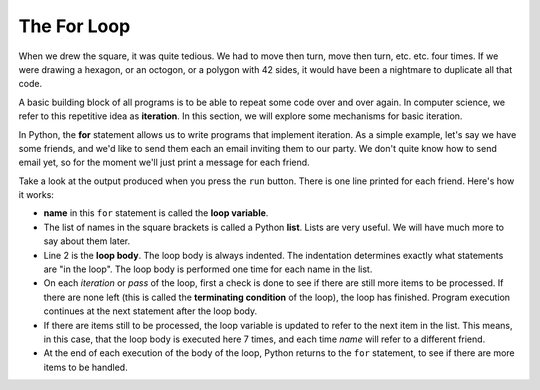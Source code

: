 .. Copyright (C)  Brad Miller, David Ranum, Jeffrey Elkner, Peter Wentworth, Allen B. Downey, Chris
    Meyers, and Dario Mitchell. Permission is granted to copy, distribute
    and/or modify this document under the terms of the GNU Free Documentation
    License, Version 1.3 or any later version published by the Free Software
    Foundation; with Invariant Sections being Forward, Prefaces, and
    Contributor List, no Front-Cover Texts, and no Back-Cover Texts. A copy of
    the license is included in the section entitled "GNU Free Documentation
    License".

.. qnum::
   :prefix: turtle-3-
   :start: 1

The For Loop
----------------

When we drew the square, it was quite tedious. We had to move then turn, move
then turn, etc. etc. four times. If we were drawing a hexagon, or an octogon,
or a polygon with 42 sides, it would have been a nightmare to duplicate all that code.

A basic building block of all programs is to be able to repeat some code
over and over again. In computer science, we refer to this repetitive idea as **iteration**. In this section, we will explore some mechanisms for basic iteration.

In Python, the **for** statement allows us to write programs that implement iteration.  As a simple example, let's say we have some friends, and
we'd like to send them each an email inviting them to our party. We
don't quite know how to send email yet, so for the moment we'll just print a
message for each friend.

.. activecode:: ch03_4
    :nocanvas:

    for name in ["Joe", "Amy", "Brad", "Angelina", "Zuki", "Thandi", "Paris"]:
        print("Hi", name, "Please come to my party on Saturday!")


Take a look at the output produced when you press the ``run`` button. There is one line printed for each friend. Here's how it works:


* **name** in this ``for`` statement is called the **loop variable**.
* The list of names in the square brackets is called a Python **list**. Lists are very useful. We will have much
  more to say about them later.
* Line 2  is the **loop body**. The loop body is always
  indented. The indentation determines exactly what statements are "in the
  loop". The loop body is performed one time for each name in the list.
* On each *iteration* or *pass* of the loop, first a check is done to see if
  there are still more items to be processed. If there are none left (this is
  called the **terminating condition** of the loop), the loop has finished.
  Program execution continues at the next statement after the loop body.
* If there are items still to be processed, the loop variable is updated to
  refer to the next item in the list. This means, in this case, that the loop
  body is executed here 7 times, and each time `name` will refer to a different
  friend.
* At the end of each execution of the body of the loop, Python returns
  to the ``for`` statement, to see if there are more items to be handled.



.. index:: control flow, flow of execution
